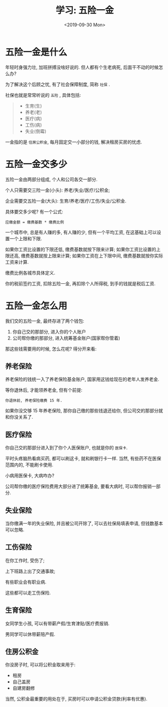 #+TITLE: 学习: 五险一金
#+DATE: <2019-09-30 Mon>
#+OPTIONS: toc:nil num:nil

* 五险一金是什么
年轻时身强力壮, 加班拼搏没啥好说的. 但人都有个生老病死, 后面干不动的时候怎么办?

为了解决这个后顾之忧, 有了社会保障制度, 简称 =社保= .

社保也就是常常听说的 =五险= , 具体包括:

#+begin_quote
- 生育(生)
- 养老(老)
- 医疗(病)
- 工伤(病)
- 失业(倒霉)
#+end_quote

一金指的是 =住房公积金=, 每月固定交一小部分的钱, 解决租房买房的忧虑.
* 五险一金交多少
五险一金由两部分组成, 个人和公司各交一部分.

个人只需要交三险一金(小头): 养老/失业/医疗/公积金;

企业需要交五险一金(大头): 生育/养老/医疗/工伤/失业/公积金.

具体要交多少呢? 有一个公式:

#+begin_example
应缴金额 = 缴费基数 * 缴费比例
#+end_example

一个城市中, 总是有人赚的多, 有人赚的少, 但有一个平均工资, 在这基础上可以设置一个上限和下限.

如果你工资比设置的下限还低, 缴费基数就按下限来计算;
如果你工资比设置的上限还高, 缴费基数就按上限来计算;
如果你工资在上下限中间, 缴费基数就按你实际工资来计算.

缴费比例各城市具体定义.

你的税前签约工资, 扣除五险一金, 再扣除个人所得税, 到手的钱就是税后工资.

* 五险一金怎么用
我们交的五险一金, 最终存进了两个钱包:

1. 你自己交的那部分, 进入你的个人账户
2. 公司帮你缴的那部分, 进入统筹基金账户(国家帮你管着)

那这些钱需要用的时候, 怎么花呢? 得分开来看:

** 养老保险
养老保险的钱统一入了养老保险基金账户, 国家用这钱给现在的老年人发养老金.

等你退休后, 才能领养老金, 但有个前提:

#+begin_example
你退休前, 养老保险缴费 15 年.
#+end_example

如果你没交够 15 年养老保险, 那你自己缴的那些钱退还给你, 但公司交的那部分就和你没关系了.

** 医疗保险
你自己交的那部分进入到了你个人医保账户, 也就是你的 =医保卡=.

平时头疼脑热看病买药, 都可以刷这卡, 就和刷银行卡一样. 当然, 有些药不在医保范围内的, 不能刷卡使用.

小病用医保卡, 大病咋办?

公司帮你缴的医疗保险费用大部分进了统筹基金, 要看大病时, 可以帮你报销一部分.

** 失业保险
当你缴满一年的失业保险, 并且被公司开除了, 可以去社保局填表申请, 但钱数基本可以忽略.

** 工伤保险
在你工作时, 受伤了;

上下班路上出了交通事故;

有些职业会有职业病.

这些都可以走工伤保险.

** 生育保险
女同学生小孩, 可以有带薪产假/生育津贴/医疗费报销.

男同学可以休带薪陪产假.

** 住房公积金
你没房子时, 可以将公积金取来用于:

  - 租房
  - 自己盖房
  - 自建房翻修

当然, 公积金最重要的用处在于, 买房时可以申请公积金贷款(利率有优惠).
